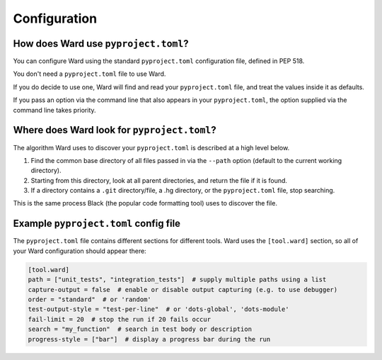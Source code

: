 .. _pyproject:

Configuration
=============

How does Ward use ``pyproject.toml``?
-------------------------------------

You can configure Ward using the standard ``pyproject.toml`` configuration file, defined in PEP 518.

You don't need a ``pyproject.toml`` file to use Ward.

If you do decide to use one, Ward will find and read your ``pyproject.toml`` file, and treat the values inside it as defaults.

If you pass an option via the command line that also appears in your ``pyproject.toml``, the option supplied via the command line takes priority.

Where does Ward look for ``pyproject.toml``?
--------------------------------------------

The algorithm Ward uses to discover your ``pyproject.toml`` is described at a high level below.

1. Find the common base directory of all files passed in via the ``--path`` option (default to the current working directory).
2. Starting from this directory, look at all parent directories, and return the file if it is found.
3. If a directory contains a ``.git`` directory/file, a .hg directory, or the ``pyproject.toml`` file, stop searching.

This is the same process Black (the popular code formatting tool) uses to discover the file.

Example ``pyproject.toml`` config file
--------------------------------------

The ``pyproject.toml`` file contains different sections for different tools. Ward uses the ``[tool.ward]`` section, so
all of your Ward configuration should appear there:

.. code-block:: toml

    [tool.ward]
    path = ["unit_tests", "integration_tests"]  # supply multiple paths using a list
    capture-output = false  # enable or disable output capturing (e.g. to use debugger)
    order = "standard"  # or 'random'
    test-output-style = "test-per-line"  # or 'dots-global', 'dots-module'
    fail-limit = 20  # stop the run if 20 fails occur
    search = "my_function"  # search in test body or description
    progress-style = ["bar"]  # display a progress bar during the run
